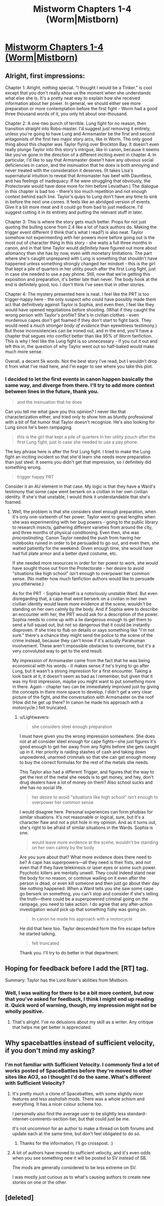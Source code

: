 #+TITLE: Mistworm Chapters 1-4 (Worm|Mistborn)

* [[https://forums.spacebattles.com/threads/mistworm-worm-mistborn.766090/][Mistworm Chapters 1-4 (Worm|Mistborn)]]
:PROPERTIES:
:Author: Lightwavers
:Score: 32
:DateUnix: 1562534085.0
:DateShort: 2019-Jul-08
:END:

** Alright, first impressions:

Chapter 1: Alright, nothing special. "I thought I would be a Tinker." is cool except that you don't really show us the moment when she understands what else she is. It's a pretty neat way to explain how she received information about her power. In general, we should either see more preparation or more contemplation before the first fight - Worm had a good three thousand words of it, you only hit about one-thousand.

Chapter 2: A one-two punch of terrible. Lung fight for no reason, then transition straight into Robo-master. I'd suggest just removing it entirely, unless you're going to have Lung and Armsmaster be the first and second antagonists of the first two major story arcs, like in Worm. The only good thing about this chapter was Taylor flying over Brockton Bay. It doesn't even really plunge Taylor into this story's intrigue, like in canon, because it seems like you've gone in the direction of a different inciting event in chapter 4. In particular, I'd like to say that Armsmaster doesn't have any /obvious/ social deficiencies in canon, and the insinuation that he does is both annoying and never treated with the consideration it deserves. (It takes Lisa's supernatural intuition to reveal that Armsmaster has beef with Dauntless, and has feelings of inadequacy. If he were struggling that obviously, the Protectorate would have done more for him before Leviathan.) The dialogue in this chapter is bad too - there's too much repetition and not enough context behind each line. Taylor's quips to Lung don't have any time to sink in before the next one comes. It feels like an abridged version of events. Give it a bit more meat and it could go from bad to just mediocre. I'd suggest cutting it in its entirety and putting the relevant stuff in later.

Chapter 3: This is where the story gets much better. Props for not just quoting the bulling scene from 2.4 like a lot of hack authors do. Making the trigger event different (I think that's what I read?) is also neat. Taylor somehow not experimenting with her powers more before going out is the most out of character thing in this story - she waits a full three months in canon, and in that time Taylor would /definitely/ have figured out more about allomancy than she has by now, even with monetary limitations. The part where she's caught unprepared with Lung is something that shouldn't have happened unless something strongly changed her mindset - this is the girl that kept a pile of quarters in her utility pouch after the first Lung fight, just in case she needed to use a pay phone. Still, now that we're getting this exposition and preparation, it's better late than never. The body hook at the end is definitely good, too. I don't think I've seen that in other stories.

Chapter 4: The mystery presented here is neat. I feel like the PRT is too trigger-happy here - the only suspect who could have possibly made them act that definitively against Taylor is Sophia, and even then, I feel like they would have opened negotiations before shooting. (What if they caught the wrong person with Taylor's profile? She's in civilian clothes - even murderous capes don't get foamed if they don't start to fight back. They would need a /much stronger body of evidence/ than eyewitness testimony.) But those inconsistencies can be ironed out, and in the end, you'll have a chapter that segues into conflict better than like 95% of Worm fanfiction. This is why I feel like the Lung fight is so unnecessary - if you cut it out and left this in, the question of why Taylor went out so half-baked would make much more sense.

Overall, a decent 5k words. Not the best story I've read, but I wouldn't drop it from what I've read here, and I'm eager to see where you take this plot.
:PROPERTIES:
:Author: Robert_Barlow
:Score: 19
:DateUnix: 1562543554.0
:DateShort: 2019-Jul-08
:END:

*** I decided to let the first events in canon happen basically the same way, and diverge from there. I'll try to add more context between lines in the future, thank you.

#+begin_quote
  and the insinuation that he does
#+end_quote

Can you tell me what gave you this opinion? I never like that characterization either, and tried only to show him as bluntly professional with a bit of flat humor that Taylor doesn't recognize. He's also looking for Lung since he's been rampaging.

#+begin_quote
  this is the girl that kept a pile of quarters in her utility pouch after the first Lung fight, just in case she needed to use a pay phone.
#+end_quote

The key phrase here is after the first Lung fight. I tried to make the Lung fight an inciting incident so that she'd learn she needs more preparation than just steel. It seems you didn't get that impression, so I definitely did something wrong.

#+begin_quote
  trigger happy PRT
#+end_quote

Consider it an AU element in that case. My logic is that they have a Ward's testimony that some cape went berserk on a civilian in her own civilian identity. If she's that unstable, I would think it understandable that she's foamed.
:PROPERTIES:
:Author: Lightwavers
:Score: 3
:DateUnix: 1562544098.0
:DateShort: 2019-Jul-08
:END:

**** Well, the problem is that she considers steel enough preparation, when it's only one-sixteenth of her power. Taylor went to great lengths when she was experimenting with her bug powers - going to the public library to research insects, gathering different varieties from around the city, and three months of physical conditioning. Even then, she was /procrastinating/. Canon Taylor needed the push from having her notebooks ruined in order to be persuaded to go out, and even then, she waited patiently for the weekend. Given enough time, she would have had full plate armor and a better dyed costume, etc.

If she needed more resources in order for her power to work, she would have sought those out from the Protectorate - her desire to avoid "situations like high school" isn't enough to overpower her common sense. (No matter how much fanfiction authors would like to persuade you otherwise.)

As for the PRT - Sophia herself is a notoriously unstable Ward. But even disregarding that, a cape that went berserk on a civilian in her own civilian identity would leave more evidence at the scene, wouldn't be standing on her own calmly by the body. And if Sophia were to describe an encounter with her, the PRT would ask for a description of the power. Sophia needs to come up with a lie dangerous enough to get them to send a full squad out, but not so dangerous that it could be instantly disproven. If she tries to flub on details or says something like "I'm not sure." there's a chance they might send the police to the scene of the crime instead, because they can't know if it's actually Parahuman involvement. These aren't impossible obstacles to overcome, but it's a very convoluted way to get to the end result.

My impression of Armsmaster came from the fact that he was being economical with his words - it makes sense if he's trying to go after Lung, but it wasn't a strong impression for a first encounter. Taking a look back at it, it doesn't seem as bad as I remember, but given that it was my first impression, maybe you might want to put something more in there. Again - chapter two can be immediately improved just by giving the concepts in there more space to develop. I didn't get a very clear picture of the fight, and the conversation with Armsmaster on the roof (How did he get up there? In canon he made his approach with a motorcycle.) felt truncated.
:PROPERTIES:
:Author: Robert_Barlow
:Score: 11
:DateUnix: 1562545780.0
:DateShort: 2019-Jul-08
:END:

***** u/Lightwavers:
#+begin_quote
  she considers steel enough preparation
#+end_quote

I must have given you the wrong impression somewhere. She does not at all consider steel enough for cape fights---she just figures it's good enough to get her away from any fights before she gets caught up in it. Her priority is raiding stashes of cash and taking down unpowdered, unarmed criminals so that she can get enough money to buy the correct formulas for the rest of the metals she needs.

This Taylor also had a different Trigger, and figures that the way to get the rest of the metal she needs is to get money, and hey, don't drug dealers have a lot of money on them? Also school sucks and she has no social life.

#+begin_quote
  her desire to avoid "situations like high school" isn't enough to overpower her common sense
#+end_quote

I would disagree here. Personal experiences can form phobias for similar situations. It's not reasonable or logical, sure, but it's a character flaw and not a plot hole in my opinion. And as it turns out, she's right to be afraid of similar situations in the Wards. Sophia is one.

#+begin_quote
  would leave more evidence at the scene, wouldn't be standing on her own calmly by the body
#+end_quote

Are you sure about that? What more evidence does there need to be? A cape has superpowers---all they need is their fists, and not even that if they have telekinesis or laser eyes or some such power. Psychotic killers are mentally unwell. They could indeed stand near the body for no reason, or continue wailing on it even after the person is dead, or even kill someone and then just go about their day like nothing happened. When a Ward tells you she saw some cape go berserk on something, you can't stop and consider if she's telling the truth---there could be a superpowered criminal going on the rampage, you need to take action. I do agree that any after-action investigation would pick up that something fishy was going on.

#+begin_quote
  In canon he made his approach with a motorcycle
#+end_quote

He did that here too. Taylor descended form the fire escape before he started talking.

#+begin_quote
  felt truncated
#+end_quote

Thank you. I'll try to do better in that department.
:PROPERTIES:
:Author: Lightwavers
:Score: 3
:DateUnix: 1562547207.0
:DateShort: 2019-Jul-08
:END:


** Hoping for feedback before I add the [RT] tag.

Summary: Taylor has the Lord Ruler's abilities from Mistborn.
:PROPERTIES:
:Author: Lightwavers
:Score: 5
:DateUnix: 1562534160.0
:DateShort: 2019-Jul-08
:END:

*** Well, I was waiting for there to be a bit more content, but now that you've asked for feedback, I think I might end up reading it. Quick word of warning, though, my impression might not be wholly positive.
:PROPERTIES:
:Author: Robert_Barlow
:Score: 4
:DateUnix: 1562534433.0
:DateShort: 2019-Jul-08
:END:

**** That's alright. I've no delusions about my skill as a writer. Any critique that helps me get better is appreciated.
:PROPERTIES:
:Author: Lightwavers
:Score: 3
:DateUnix: 1562534844.0
:DateShort: 2019-Jul-08
:END:


** Why spacebattles instead of sufficient velocity, if you don't mind my asking?
:PROPERTIES:
:Author: traverseda
:Score: 3
:DateUnix: 1562537609.0
:DateShort: 2019-Jul-08
:END:

*** I'm not familiar with Sufficient Velocity. I commonly find a lot of works posted of SpaceBattles before they're moved to other sites like AO3, so I thought I'd do the same. What's different with Sufficient Velocity?
:PROPERTIES:
:Author: Lightwavers
:Score: 6
:DateUnix: 1562538721.0
:DateShort: 2019-Jul-08
:END:

**** It's pretty much a clone of Spacebattles, with some slightly nicer features and less assholish mods. There was a whole schism and everything. It has a nicer colour scheme too.

I personally also find the average user to be slightly less standard-internet-comments-section-tier, but that could just be me.

It's not uncommon for an author to make a thread on both forums and update each at the same time, but don't feel obligated to do so.
:PROPERTIES:
:Author: Flashbunny
:Score: 7
:DateUnix: 1562540336.0
:DateShort: 2019-Jul-08
:END:

***** Thanks for the information, I'll go crosspost. :)
:PROPERTIES:
:Author: Lightwavers
:Score: 2
:DateUnix: 1562540851.0
:DateShort: 2019-Jul-08
:END:


**** A lot of authors have moved to sufficient velocity, and it's even odds when you see something new it will be posted to SV instead of SB.

The mods are generally considered to be less extreme on SV.

I was mostly just curious as to what's causing authors to create new stories on one or the other.
:PROPERTIES:
:Author: traverseda
:Score: 3
:DateUnix: 1562545084.0
:DateShort: 2019-Jul-08
:END:


** [deleted]
:PROPERTIES:
:Score: 2
:DateUnix: 1562543559.0
:DateShort: 2019-Jul-08
:END:

*** u/Lightwavers:
#+begin_quote
  but maybe I'm misremembering the thing with Vin's earring
#+end_quote

You are, but don't worry, the earring situation was pretty confusing. For a Hemalurgic spike, you need three things: a specific metal, a compatible bind point, and intent. If you're lacking any one of these it won't work. For Vin's earring, Ruin himself was providing the intent. You can't just accidentally stab someone in the right place and form a spike, you have to have some idea of what you're trying to do.
:PROPERTIES:
:Author: Lightwavers
:Score: 6
:DateUnix: 1562543666.0
:DateShort: 2019-Jul-08
:END:


** This idea really excited me, and what I read so far their is hope this could be good.
:PROPERTIES:
:Author: josephwdye
:Score: 1
:DateUnix: 1562616355.0
:DateShort: 2019-Jul-09
:END:
